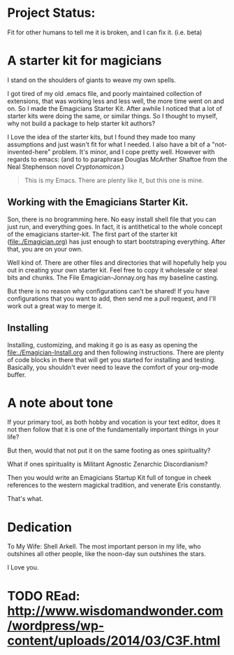 * Project Status:

  Fit for other humans to tell me it is broken, and I can fix it.  (i.e. beta)

* A starter kit for magicians

  I stand on the shoulders of giants to weave my own spells.  

  I got tired of my old .emacs file, and poorly maintained collection
  of extensions, that was working less and less well, the more time
  went on and on.  So I made the Emagicians Starter Kit.  After awhile
  I noticed that a lot of starter kits were doing the same, or similar
  things.  So I thought to myself, why not build a package to help
  starter kit authors?

  I Love the idea of the starter kits, but I found they made too many
  assumptions and just wasn't fit for what I needed.  I also have a
  bit of a "not-invented-here" problem.  It's minor, and I cope pretty
  well. However with regards to emacs: (and to to paraphrase Douglas
  McArther Shaftoe from the Neal Stephenson novel /Cryptonomicon/.)

  #+begin_quote
  This is my Emacs.  There are plenty like it, but this one is mine.
  #+end_quote

** Working with the Emagicians Starter Kit.

   Son, there is no brogramming here.  No easy install shell file that
   you can just run, and everything goes.  In fact, it is antithetical
   to the whole concept of the emagicians starter-kit. The first part
   of the starter kit (file:./Emagician.org) has just enough to start
   bootstraping everything.  After that, you are on your own.

   Well kind of.  There are other files and directories that will
   hopefully help you out in creating your own starter kit.  Feel free
   to copy it wholesale or steal bits and chunks.  The File
   Emagician-Jonnay.org has my baseline casting.

   But there is no reason why configurations can't be shared!  If you
   have configurations that you want to add, then send me a pull
   request, and I'll work out a great way to merge it.  

** Installing 

   Installing, customizing, and making it go is as easy as opening the
   [[file:./Emagician-Install.org]] and then following instructions.
   There are plenty of code blocks in there that will get you started
   for installing and testing.  Basically, you shouldn't ever need to
   leave the comfort of your org-mode buffer.

* A note about tone
  
  If your primary tool, as both hobby and vocation is your text
  editor, does it not then follow that it is one of the fundamentally
  important things in your life?

  But then, would that not put it on the same footing as ones spirituality?

  What if ones spirituality is Militant Agnostic Zenarchic Discordianism?

  Then you would write an Emagicians Startup Kit full of tongue in
  cheek references to the western magickal tradition, and venerate Eris constantly.

  That's what.

* Dedication
 
  To My Wife:  Shell Arkell.  The most important person in my life,
  who outshines all other people, like the noon-day sun outshines the
  stars.

  I Love you.

* TODO REad: http://www.wisdomandwonder.com/wordpress/wp-content/uploads/2014/03/C3F.html

